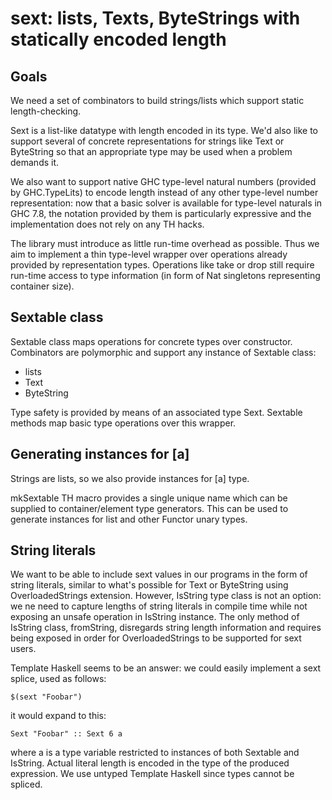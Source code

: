 * sext: lists, Texts, ByteStrings with statically encoded length
** Goals
   We need a set of combinators to build strings/lists which support
   static length-checking.

   Sext is a list-like datatype with length encoded in its type. We'd
   also like to support several of concrete representations for
   strings like Text or ByteString so that an appropriate type may be
   used when a problem demands it.

   We also want to support native GHC type-level natural numbers
   (provided by GHC.TypeLits) to encode length instead of any other
   type-level number representation: now that a basic solver is
   available for type-level naturals in GHC 7.8, the notation provided
   by them is particularly expressive and the implementation does not
   rely on any TH hacks.

   The library must introduce as little run-time overhead as possible.
   Thus we aim to implement a thin type-level wrapper over operations
   already provided by representation types. Operations like take or
   drop still require run-time access to type information (in form of
   Nat singletons representing container size).

** Sextable class
   Sextable class maps operations for concrete types over constructor.
   Combinators are polymorphic and support any instance of Sextable
   class:

   - lists
   - Text
   - ByteString

   Type safety is provided by means of an associated type Sext.
   Sextable methods map basic type operations over this wrapper.

** Generating instances for [a]
   Strings are lists, so we also provide instances for [a] type.

   mkSextable TH macro provides a single unique name which can be
   supplied to container/element type generators. This can be used to
   generate instances for list and other Functor unary types.

** String literals
   We want to be able to include sext values in our programs in the
   form of string literals, similar to what's possible for Text or
   ByteString using OverloadedStrings extension. However, IsString
   type class is not an option: we ne need to capture lengths of
   string literals in compile time while not exposing an unsafe
   operation in IsString instance. The only method of IsString class,
   fromString, disregards string length information and requires being
   exposed in order for OverloadedStrings to be supported for sext
   users.

   Template Haskell seems to be an answer: we could easily implement a
   sext splice, used as follows:

   : $(sext "Foobar")

   it would expand to this:

   : Sext "Foobar" :: Sext 6 a

   where a is a type variable restricted to instances of both Sextable
   and IsString. Actual literal length is encoded in the type of the
   produced expression. We use untyped Template Haskell since types
   cannot be spliced.
